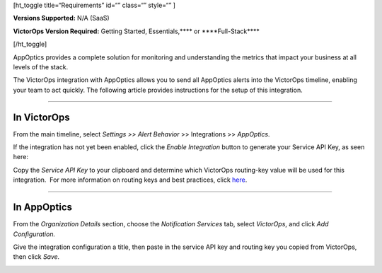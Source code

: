 [ht_toggle title=“Requirements” id=“” class=“” style=“” ]

**Versions Supported:** N/A (SaaS)

**VictorOps Version Required:** Getting Started, Essentials,***\* or
\****Full-Stack***\*

[/ht_toggle]

AppOptics provides a complete solution for monitoring and understanding
the metrics that impact your business at all levels of the stack.

The VictorOps integration with AppOptics allows you to send all
AppOptics alerts into the VictorOps timeline, enabling your team to act
quickly. The following article provides instructions for the setup of
this integration.

--------------

**In VictorOps**
================

From the main timeline, select *Settings >> Alert Behavior* >>
Integrations >> *AppOptics*.

.. image:: images/800x320@2x.png

If the integration has not yet been enabled, click the *Enable
Integration* button to generate your Service API Key, as seen here:

.. image:: images/AppOptics.png

 

Copy the *Service API Key* to your clipboard and determine which
VictorOps routing-key value will be used for this integration.  For more
information on routing keys and best practices, click
`here <https://help.victorops.com/knowledge-base/routing-keys/>`__.

--------------

In AppOptics
============

From the *Organization Details* section, choose the *Notification
Services* tab, select *VictorOps*, and click *Add Configuration.*

.. image:: images/librato_VO_option@2x.png

 

Give the integration configuration a title, then paste in the service
API key and routing key you copied from VictorOps, then click *Save.*

.. image:: images/librato_VO_settings@2x.png
